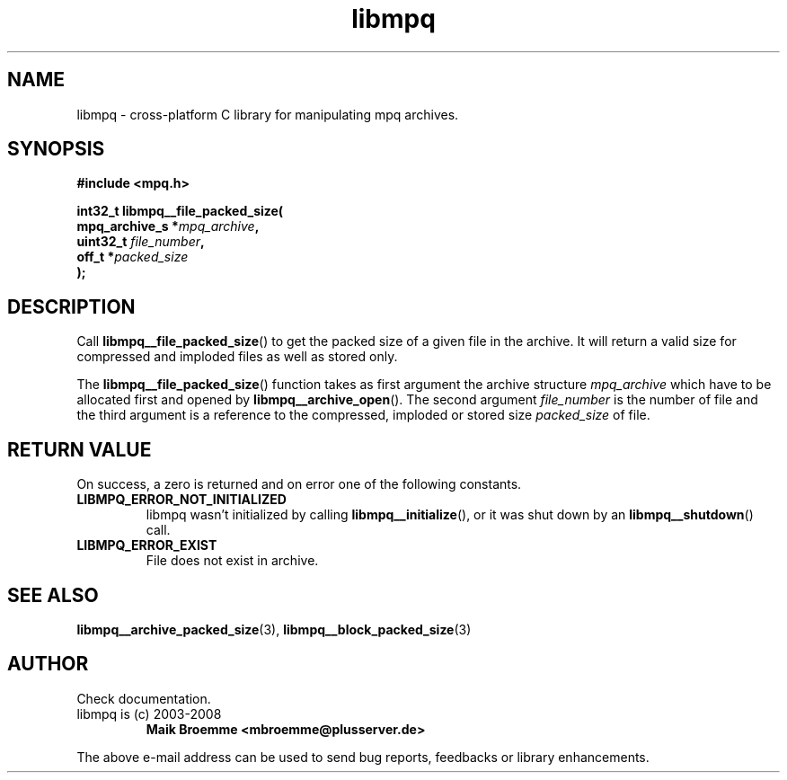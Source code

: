 .\" Copyright (c) 2003-2008 Maik Broemme <mbroemme@plusserver.de>
.\"
.\" This is free documentation; you can redistribute it and/or
.\" modify it under the terms of the GNU General Public License as
.\" published by the Free Software Foundation; either version 2 of
.\" the License, or (at your option) any later version.
.\"
.\" The GNU General Public License's references to "object code"
.\" and "executables" are to be interpreted as the output of any
.\" document formatting or typesetting system, including
.\" intermediate and printed output.
.\"
.\" This manual is distributed in the hope that it will be useful,
.\" but WITHOUT ANY WARRANTY; without even the implied warranty of
.\" MERCHANTABILITY or FITNESS FOR A PARTICULAR PURPOSE.  See the
.\" GNU General Public License for more details.
.\"
.\" You should have received a copy of the GNU General Public
.\" License along with this manual; if not, write to the Free
.\" Software Foundation, Inc., 59 Temple Place, Suite 330, Boston, MA 02111,
.\" USA.
.TH libmpq 3 2008-05-15 "The MoPaQ archive library"
.SH NAME
libmpq \- cross-platform C library for manipulating mpq archives.
.SH SYNOPSIS
.nf
.B
#include <mpq.h>
.sp
.BI "int32_t libmpq__file_packed_size("
.BI "        mpq_archive_s  *" "mpq_archive",
.BI "        uint32_t        " "file_number",
.BI "        off_t          *" "packed_size"
.BI ");"
.fi
.SH DESCRIPTION
.PP
Call \fBlibmpq__file_packed_size\fP() to get the packed size of a given file in the archive. It will return a valid size for compressed and imploded files as well as stored only.
.LP
The \fBlibmpq__file_packed_size\fP() function takes as first argument the archive structure \fImpq_archive\fP which have to be allocated first and opened by \fBlibmpq__archive_open\fP(). The second argument \fIfile_number\fP is the number of file and the third argument is a reference to the compressed, imploded or stored size \fIpacked_size\fP of file.
.SH RETURN VALUE
On success, a zero is returned and on error one of the following constants.
.TP
.B LIBMPQ_ERROR_NOT_INITIALIZED
libmpq wasn't initialized by calling \fBlibmpq__initialize\fP(), or it was shut down by an \fBlibmpq__shutdown\fP() call.
.TP
.B LIBMPQ_ERROR_EXIST
File does not exist in archive.
.SH SEE ALSO
.BR libmpq__archive_packed_size (3),
.BR libmpq__block_packed_size (3)
.SH AUTHOR
Check documentation.
.TP
libmpq is (c) 2003-2008
.B Maik Broemme <mbroemme@plusserver.de>
.PP
The above e-mail address can be used to send bug reports, feedbacks or library enhancements.
